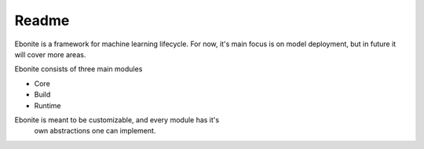 ============
Readme
============

Ebonite is a framework for machine learning lifecycle. For now, it's
main focus is on model deployment, but in future it will cover more
areas.

Ebonite consists of three main modules

* Core
* Build
* Runtime

Ebonite is meant to be customizable, and every module has it's
 own abstractions one can implement.
